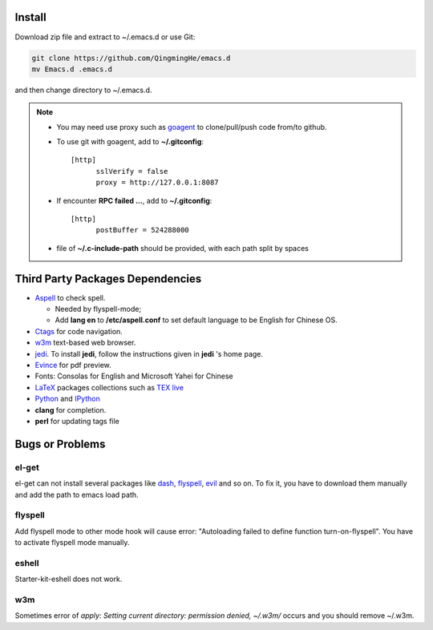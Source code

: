.. _SECTION-install:

-------
Install
-------

Download zip file and extract to ~/.emacs.d or use Git:

.. code-block:: sh

    git clone https://github.com/QingmingHe/emacs.d
    mv Emacs.d .emacs.d

and then change directory to ~/.emacs.d.

.. note::

    * You may need use proxy such as `goagent`_ to clone/pull/push
      code from/to github.
    * To use git with goagent, add to **~/.gitconfig**::

        [http]
              sslVerify = false
              proxy = http://127.0.0.1:8087
              
    * If encounter **RPC failed ...**, add to **~/.gitconfig**::

        [http]
              postBuffer = 524288000
              
    * file of **~/.c-include-path** should be provided, with each path split
      by spaces

.. _SECTION-dependencies:              

---------------------------------
Third Party Packages Dependencies
---------------------------------

* `Aspell`_ to check spell.

  * Needed by flyspell-mode;
  * Add **lang en** to **/etc/aspell.conf** to set default language to
    be English for Chinese OS.
    
* `Ctags`_ for code navigation.
* `w3m`_ text-based web browser.
* `jedi`_. To install **jedi**, follow the instructions given in **jedi** 's
  home page.
* `Evince`_ for pdf preview.
* Fonts: Consolas for English and Microsoft Yahei for Chinese
* `LaTeX`_ packages collections such as `TEX live`_  
* `Python`_ and `IPython`_
* **clang** for completion. 
* **perl** for updating tags file
  
.. _SECTION-bugs-and-problems:

----------------
Bugs or Problems
----------------

el-get
------

el-get can not install several packages like `dash`_, `flyspell`_,
`evil`_ and so on. To fix it, you have to download them manually and
add the path to emacs load path.

flyspell
--------

Add flyspell mode to other mode hook will cause error: "Autoloading
failed to define function turn-on-flyspell". You have to activate
flyspell mode manually.

eshell
------

Starter-kit-eshell does not work.

w3m
---

Sometimes error of *apply: Setting current directory: permission denied,
~/.w3m/* occurs and you should remove ~/.w3m.

.. _dash: https://github.com/magnars/dash.el
.. _flyspell: http://www-sop.inria.fr/members/Manuel.Serrano/flyspell/flyspell.html
.. _evil: https://gitorious.org/evil/pages/Home
.. _goagent: https://code.google.con/p/goagent/
.. _Aspell: https://aspell.net/
.. _Ctags: http://ctags.sourceforge.net/
.. _w3m: http://w3m.sourceforge.net/
.. _ropemacs: https://pypi.python.org/pypi/ropemacs
.. _rope: http://rope.sourceforge.net/
.. _ropemode: https://pypi.python.org/pypi/ropemode
.. _Pymacs: https://github.com/pinard/Pymacs
.. _jedi: http://tkf.github.io/emacs-jedi/latest/#pyinstall
.. _Evince: https://wiki.gnome.org/Apps/Evince  
.. _python: https://www.python.org/
.. _IPython: http://ipython.org/
.. _LaTeX: http://www.latex-project.org/
.. _TEX live: https://www.tug.org/texlive/
